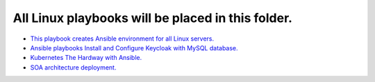 **************************************************
All Linux playbooks will be placed in this folder.
**************************************************

* `This playbook creates Ansible environment for all Linux servers. <https://github.com/jamalshahverdiev/ansible-playbooks-in-practice/tree/master/linux-playbooks/first-linux-playbook>`_
* `Ansible playbooks Install and Configure Keycloak with MySQL database. <https://github.com/jamalshahverdiev/ansible-playbooks-in-practice/tree/master/linux-playbooks/ansible-keycloak-mysql>`_
* `Kubernetes The Hardway with Ansible. <https://github.com/jamalshahverdiev/ansible-playbooks-in-practice/tree/master/linux-playbooks/KubernetesClusterCreate>`_
* `SOA architecture deployment. <https://github.com/jamalshahverdiev/ansible-playbooks-in-practice/tree/master/linux-playbooks/soa-deployment-via-jenkins>`_
